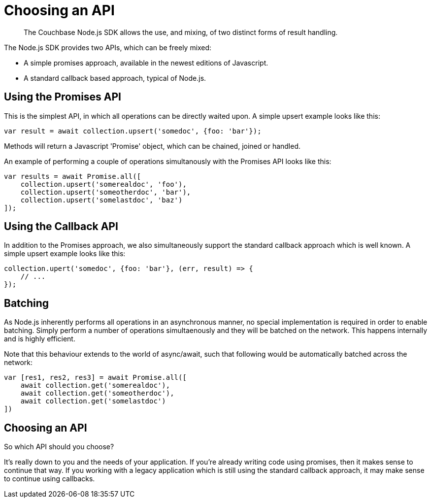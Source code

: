 = Choosing an API
:navtitle: Choosing an API
:page-topic-type: howto
:source-language: javascript
:lang: Node.js
:page-aliases: ROOT:async-programming,multiple-apis,ROOT:batching-operations


[abstract]
The Couchbase Node.js SDK allows the use, and mixing, of two distinct forms of
result handling.

The Node.js SDK provides two APIs, which can be freely mixed:

* A simple promises approach, available in the newest editions of Javascript.
* A standard callback based approach, typical of Node.js.


== Using the Promises API

This is the simplest API, in which all operations can be directly waited upon.  
A simple upsert example looks like this:

[source,javascript]
----
var result = await collection.upsert('somedoc', {foo: 'bar'});
----

Methods will return a Javascript 'Promise' object, which can be chained, joined
or handled.

An example of performing a couple of operations simultanously with the Promises
API looks like this:

[source,javascript]
----
var results = await Promise.all([
    collection.upsert('somerealdoc', 'foo'),
    collection.upsert('someotherdoc', 'bar'),
    collection.upsert('somelastdoc', 'baz')
]);
----


== Using the Callback API

In addition to the Promises approach, we also simultaneously support the
standard callback approach which is well known.  A simple upsert example
looks like this:

[source,javascript]
----
collection.upert('somedoc', {foo: 'bar'}, (err, result) => {
    // ...
});
----


== Batching

As Node.js inherently performs all operations in an asynchronous manner, no
special implementation is required in order to enable batching.  Simply
perform a number of operations simultaenously and they will be batched on
the network.  This happens internally and is highly efficient.

Note that this behaviour extends to the world of async/await, such that
following would be automatically batched across the network:

[source,javascript]
----
var [res1, res2, res3] = await Promise.all([
    await collection.get('somerealdoc'),
    await collection.get('someotherdoc'),
    await collection.get('somelastdoc')
])
----


== Choosing an API
So which API should you choose?

It's really down to you and the needs of your application.  
If you're already writing code using promises, then it makes sense to continue that way.
If you working with a legacy application which is still using the standard callback approach, it may make sense to continue using callbacks.
